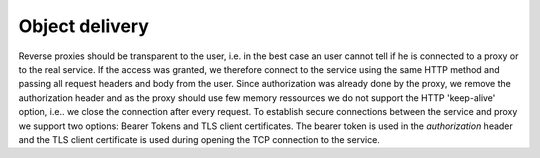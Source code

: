 *****************
Object delivery
*****************

.. uml::
   :scale: 40 %

   !include docs/overview.plantuml

   hide user
   hide oidcprovider
   hide acentities
   hide objinf
   hide obligations
   hide environment

Reverse proxies should be transparent to the user, i.e. in the best case
an user cannot tell if he is connected to a proxy or to the real service.
If the access was granted, we therefore connect to the service using the same HTTP method
and passing all request headers and body from the user.
Since authorization was already done by the proxy, we remove the authorization
header and as the proxy should use few memory ressources we do not
support the HTTP 'keep-alive' option, i.e.. we close the connection after every
request.
To establish secure connections between the service and proxy we support two options:
Bearer Tokens and TLS client certificates.
The bearer token is used in the `authorization` header and the TLS client certificate
is used during opening the TCP connection to the service.
